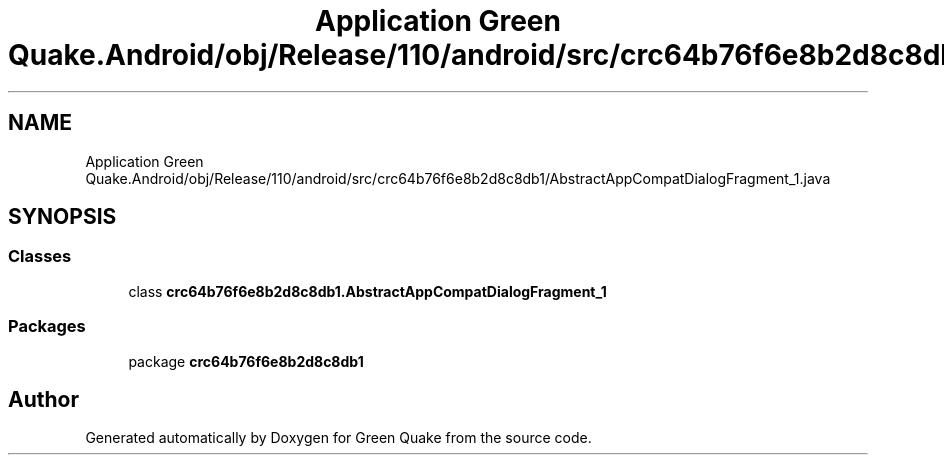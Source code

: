 .TH "Application Green Quake.Android/obj/Release/110/android/src/crc64b76f6e8b2d8c8db1/AbstractAppCompatDialogFragment_1.java" 3 "Thu Apr 29 2021" "Version 1.0" "Green Quake" \" -*- nroff -*-
.ad l
.nh
.SH NAME
Application Green Quake.Android/obj/Release/110/android/src/crc64b76f6e8b2d8c8db1/AbstractAppCompatDialogFragment_1.java
.SH SYNOPSIS
.br
.PP
.SS "Classes"

.in +1c
.ti -1c
.RI "class \fBcrc64b76f6e8b2d8c8db1\&.AbstractAppCompatDialogFragment_1\fP"
.br
.in -1c
.SS "Packages"

.in +1c
.ti -1c
.RI "package \fBcrc64b76f6e8b2d8c8db1\fP"
.br
.in -1c
.SH "Author"
.PP 
Generated automatically by Doxygen for Green Quake from the source code\&.
